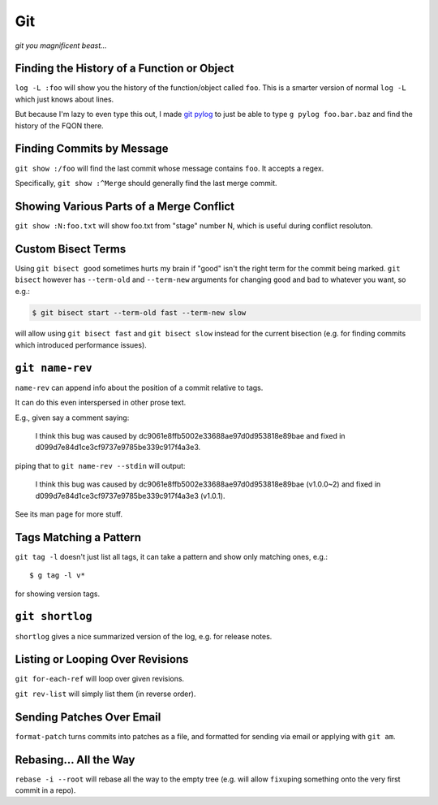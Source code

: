 ===
Git
===

*git you magnificent beast...*


Finding the History of a Function or Object
-------------------------------------------

``log -L :foo`` will show you the history of the function/object called
``foo``. This is a smarter version of normal ``log -L`` which just knows about
lines.

But because I'm lazy to even type this out, I made `git pylog
<https://github.com/Julian/dotfiles/blob/master/bin/git-pylog>`_ to just
be able to type ``g pylog foo.bar.baz`` and find the history of the FQON
there.


Finding Commits by Message
--------------------------

``git show :/foo`` will find the last commit whose message contains ``foo``.
It accepts a regex.

Specifically, ``git show :^Merge`` should generally find the last merge commit.


Showing Various Parts of a Merge Conflict
-----------------------------------------

``git show :N:foo.txt`` will show foo.txt from "stage" number N, which is
useful during conflict resoluton.


Custom Bisect Terms
-------------------

Using ``git bisect good`` sometimes hurts my brain if "good" isn't the
right term for the commit being marked. ``git bisect`` however has
``--term-old`` and ``--term-new`` arguments for changing ``good`` and
``bad`` to whatever you want, so e.g.:

.. code-block:: sh

    $ git bisect start --term-old fast --term-new slow

will allow using ``git bisect fast`` and ``git bisect slow`` instead
for the current bisection (e.g. for finding commits which introduced
performance issues).


``git name-rev``
----------------

``name-rev`` can append info about the position of a commit relative to tags.

It can do this even interspersed in other prose text.

E.g., given say a comment saying:

    I think this bug was caused by dc9061e8ffb5002e33688ae97d0d953818e89bae
    and fixed in d099d7e84d1ce3cf9737e9785be339c917f4a3e3.

piping that to ``git name-rev --stdin`` will output:

    I think this bug was caused by dc9061e8ffb5002e33688ae97d0d953818e89bae
    (v1.0.0~2) and fixed in d099d7e84d1ce3cf9737e9785be339c917f4a3e3 (v1.0.1).

See its man page for more stuff.


Tags Matching a Pattern
-----------------------

``git tag -l`` doesn't just list all tags, it can take a pattern and show only
matching ones, e.g.::

    $ g tag -l v*

for showing version tags.


``git shortlog``
----------------

``shortlog`` gives a nice summarized version of the log, e.g. for release
notes.


Listing or Looping Over Revisions
---------------------------------

``git for-each-ref`` will loop over given revisions.

``git rev-list`` will simply list them (in reverse order).


Sending Patches Over Email
--------------------------

``format-patch`` turns commits into patches as a file, and formatted for
sending via email or applying with ``git am``.


Rebasing... All the Way
-----------------------

``rebase -i --root`` will rebase all the way to the empty tree (e.g.
will allow ``fixup``\ ing something onto the very first commit in a
repo).
